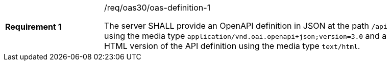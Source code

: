 [width="90%",cols="2,6a"]
|===
|*Requirement {counter:req-id}* |/req/oas30/oas-definition-1 +

The server SHALL provide an OpenAPI definition in JSON at the path
`/api` using the media type `application/vnd.oai.openapi+json;version=3.0`
and a HTML version of the API definition using the media type `text/html`.
|===
